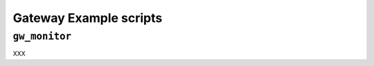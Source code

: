 .. Gateway example scripts

Gateway Example scripts
=======================

``gw_monitor``
--------------

XXX
